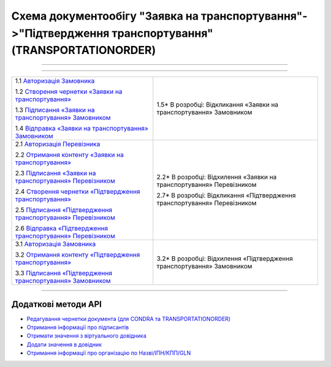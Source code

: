 Cхема документообігу "Заявка на транспортування"->"Підтвердження транспортування" (TRANSPORTATIONORDER)
#####################################################################################################################

.. role:: red

.. role:: underline

.. role:: green

.. role:: purple

----------------------------------------------------

.. image:: pics/Proposalv3_API_work_002.png
   :align: center
   :width: 800px

----------------------------------------------------

+-------------------------------------------------------------------------------------------------------------------------------------------------------------+----------------------------------------------------------------------------------+
| :green:`1.1` `Авторизація Замовника <https://wiki.edin.ua/uk/latest/integration_2_0/APIv2/Methods/Authorization.html>`__                                    |                                                                                  |
|                                                                                                                                                             |                                                                                  |
| :green:`1.2` `Створення чернетки «Заявки на транспортування» <https://wiki.edin.ua/uk/latest/integration_2_0/APIv2/Methods/CreateDocument.html>`__          |                                                                                  |
|                                                                                                                                                             |                                                                                  |
| :green:`1.3` `Підписання «Заявки на транспортування» Замовником <https://wiki.edin.ua/uk/latest/integration_2_0/APIv2/Methods/CreateTicketV2.html>`__       |                                                                                  |
|                                                                                                                                                             |                                                                                  |
| :green:`1.4` `Відправка «Заявки на транспортування» Замовником <https://wiki.edin.ua/uk/latest/integration_2_0/APIv2/Methods/SendDocument.html>`__          |                                                                                  |
|                                                                                                                                                             | :red:`1.5*` В розробці: Відкликання «Заявки на транспортування» Замовником       |
+-------------------------------------------------------------------------------------------------------------------------------------------------------------+----------------------------------------------------------------------------------+
| :green:`2.1` `Авторизація Перевізника <https://wiki.edin.ua/uk/latest/integration_2_0/APIv2/Methods/Authorization.html>`__                                  |                                                                                  |
|                                                                                                                                                             |                                                                                  |
| :green:`2.2` `Отримання контенту «Заявки на транспортування» <https://wiki.edin.ua/uk/latest/integration_2_0/APIv2/Methods/DocBody.html>`__                 | :red:`2.2*` В розробці: Відхилення «Заявки на транспортування» Перевізником      |
|                                                                                                                                                             |                                                                                  |
| :green:`2.3` `Підписання «Заявки на транспортування» Перевізником <https://wiki.edin.ua/uk/latest/integration_2_0/APIv2/Methods/CreateTicketV2.html>`__     |                                                                                  |
|                                                                                                                                                             |                                                                                  |
| :green:`2.4` `Створення чернетки «Підтвердження транспортування» <https://wiki.edin.ua/uk/latest/integration_2_0/APIv2/Methods/CreateDocument.html>`__      |                                                                                  |
|                                                                                                                                                             |                                                                                  |
| :green:`2.5` `Підписання «Підтвердження транспортування» Перевізником <https://wiki.edin.ua/uk/latest/integration_2_0/APIv2/Methods/CreateTicketV2.html>`__ |                                                                                  |
|                                                                                                                                                             |                                                                                  |
| :green:`2.6` `Відправка «Підтвердження транспортування» Перевізником <https://wiki.edin.ua/uk/latest/integration_2_0/APIv2/Methods/SendDocument.html>`__    |                                                                                  |
|                                                                                                                                                             | :red:`2.7*` В розробці: Відкликання «Підтвердження транспортування» Перевізником |
+-------------------------------------------------------------------------------------------------------------------------------------------------------------+----------------------------------------------------------------------------------+
| :green:`3.1` `Авторизація Замовника <https://wiki.edin.ua/uk/latest/integration_2_0/APIv2/Methods/Authorization.html>`__                                    |                                                                                  |
|                                                                                                                                                             |                                                                                  |
| :green:`3.2` `Отримання контенту «Підтвердження транспортування» <https://wiki.edin.ua/uk/latest/integration_2_0/APIv2/Methods/DocBody.html>`__             | :red:`3.2*` В розробці: Відхилення «Підтвердження транспортування» Замовником    |
|                                                                                                                                                             |                                                                                  |
| :green:`3.3` `Підписання «Підтвердження транспортування» Замовником <https://wiki.edin.ua/uk/latest/integration_2_0/APIv2/Methods/CreateTicketV2.html>`__   |                                                                                  |
+-------------------------------------------------------------------------------------------------------------------------------------------------------------+----------------------------------------------------------------------------------+

-----------------------------------------------

**Додаткові методи API**
=============================

* `Редагування чернетки документа (для CONDRA та TRANSPORTATIONORDER) <https://wiki.edin.ua/uk/latest/integration_2_0/APIv2/Methods/EditDocument.html>`__
* `Отримання інформації про підписантів <https://wiki.edin.ua/uk/latest/integration_2_0/APIv2/Methods/GetSignersInfo.html>`__
* `Отримати значення з віртуального довідника <https://wiki.edin.ua/uk/latest/integration_2_0/APIv2/Methods/GetVirtualDictionary.html>`__
* `Додати значення в довідник <https://wiki.edin.ua/uk/latest/integration_2_0/APIv2/Methods/PostVirtualDictionaryValues.html>`__
* `Отримання інформації про організацію по Назві/ІПН/КПП/GLN <https://wiki.edin.ua/uk/latest/integration_2_0/APIv2/Methods/OasIdentifiers.html>`__
 


